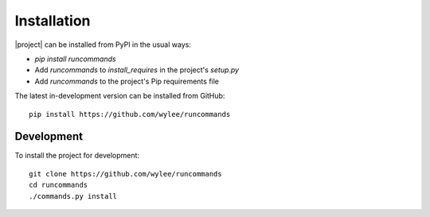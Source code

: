 Installation
++++++++++++

|project| can be installed from PyPI in the usual ways:

- `pip install runcommands`
- Add `runcommands` to `install_requires` in the project's `setup.py`
- Add `runcommands` to the project's Pip requirements file

The latest in-development version can be installed from GitHub::

    pip install https://github.com/wylee/runcommands

Development
===========

To install the project for development::

    git clone https://github.com/wylee/runcommands
    cd runcommands
    ./commands.py install
